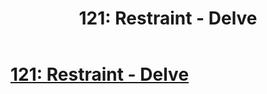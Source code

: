 #+TITLE: 121: Restraint - Delve

* [[https://www.royalroad.com/fiction/25225/delve/chapter/585212/121-restraint][121: Restraint - Delve]]
:PROPERTIES:
:Author: reddituser52
:Score: 0
:DateUnix: 1605420169.0
:DateShort: 2020-Nov-15
:END:
